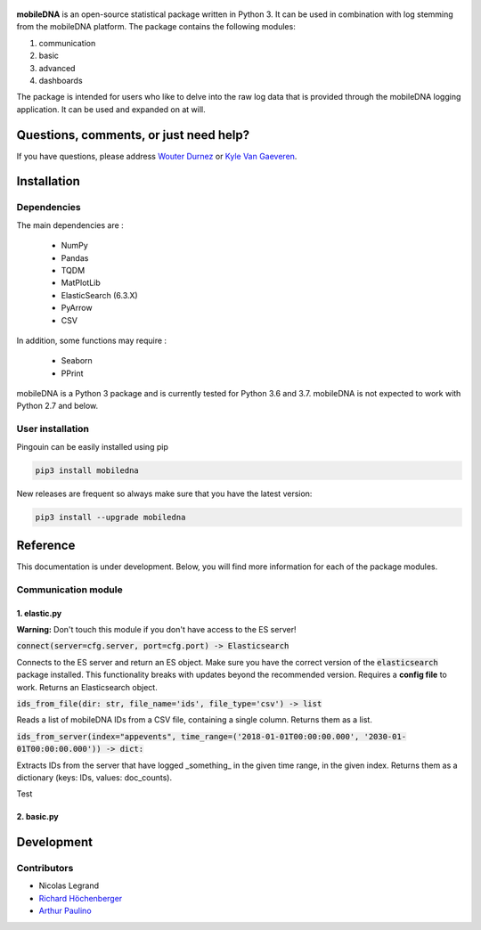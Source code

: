 .. -*- mode: rst -*-

.. figure::  https://github.ugent.be/raw/imec-mict-UGent/mobiledna_py/master/docs/pictures/logo_mobiledna.png?token=AAABYY2K5VSAUAYEQP3BHPS57DRFU
   :align:   center



**mobileDNA** is an open-source statistical package written in Python 3. It can be used in combination with log stemming from the mobileDNA platform. The package contains the following modules:

1. communication

2. basic

3. advanced

4. dashboards



The package is intended for users who like to delve into the raw log data that is provided through the mobileDNA logging application. It can be used and expanded on at will.


Questions, comments, or just need help?
=======================================

If you have questions, please address `Wouter Durnez <Wouter.Durnez@UGent.be>`_ or `Kyle Van Gaeveren <Kyle.VanGaeveren@UGent.be>`_.


Installation
============

Dependencies
------------

The main dependencies are :

  * NumPy
  * Pandas
  * TQDM
  * MatPlotLib
  * ElasticSearch (6.3.X)
  * PyArrow
  * CSV

In addition, some functions may require :

  * Seaborn
  * PPrint

mobileDNA is a Python 3 package and is currently tested for Python 3.6 and 3.7. mobileDNA is not expected to work with Python 2.7 and below.

User installation
-----------------

Pingouin can be easily installed using pip

.. code-block:: shell

  pip3 install mobiledna


New releases are frequent so always make sure that you have the latest version:

.. code-block:: shell

  pip3 install --upgrade mobiledna

Reference
=========

This documentation is under development. Below, you will find more information for each of the package modules.

Communication module
--------------------

1. elastic.py
#############

**Warning:** Don't touch this module if you don't have access to the ES server!

:code:`connect(server=cfg.server, port=cfg.port) -> Elasticsearch`

Connects to the ES server and return an ES object. Make sure you have the correct version of the :code:`elasticsearch` package installed. This functionality breaks with updates beyond the recommended version. Requires a **config file** to work. Returns an Elasticsearch object.

:code:`ids_from_file(dir: str, file_name='ids', file_type='csv') -> list`

Reads a list of mobileDNA IDs from a CSV file, containing a single column. Returns them as a list.

:code:`ids_from_server(index="appevents", time_range=('2018-01-01T00:00:00.000', '2030-01-01T00:00:00.000')) -> dict:`

Extracts IDs from the server that have logged _something_ in the given time range, in the given index. Returns them as a dictionary (keys: IDs, values: doc_counts).

.. function:: connect(server=cfg.server, port=cfg.port) -> Elasticsearch

Test

2. basic.py
#############


Development
===========


Contributors
------------

- Nicolas Legrand
- `Richard Höchenberger <http://hoechenberger.net/>`_
- `Arthur Paulino <https://github.com/arthurpaulino>`_
